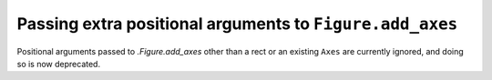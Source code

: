 Passing extra positional arguments to ``Figure.add_axes``
~~~~~~~~~~~~~~~~~~~~~~~~~~~~~~~~~~~~~~~~~~~~~~~~~~~~~~~~~

Positional arguments passed to `.Figure.add_axes` other than a rect or an
existing ``Axes`` are currently ignored, and doing so is now deprecated.
